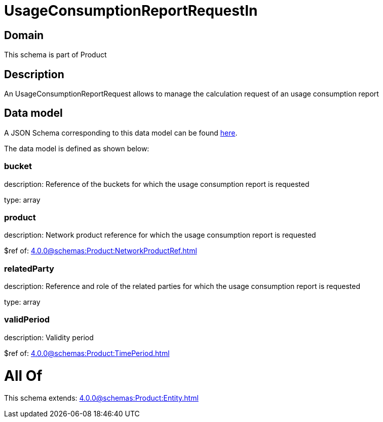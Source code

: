 = UsageConsumptionReportRequestIn

[#domain]
== Domain

This schema is part of Product

[#description]
== Description

An UsageConsumptionReportRequest allows to manage the calculation request of an usage consumption report


[#data_model]
== Data model

A JSON Schema corresponding to this data model can be found https://tmforum.org[here].

The data model is defined as shown below:


=== bucket
description: Reference of the buckets for which the usage consumption report is requested

type: array


=== product
description: Network product reference for which the usage consumption report is requested

$ref of: xref:4.0.0@schemas:Product:NetworkProductRef.adoc[]


=== relatedParty
description: Reference and role of the related parties for which the usage consumption report is requested

type: array


=== validPeriod
description: Validity period

$ref of: xref:4.0.0@schemas:Product:TimePeriod.adoc[]


= All Of 
This schema extends: xref:4.0.0@schemas:Product:Entity.adoc[]
